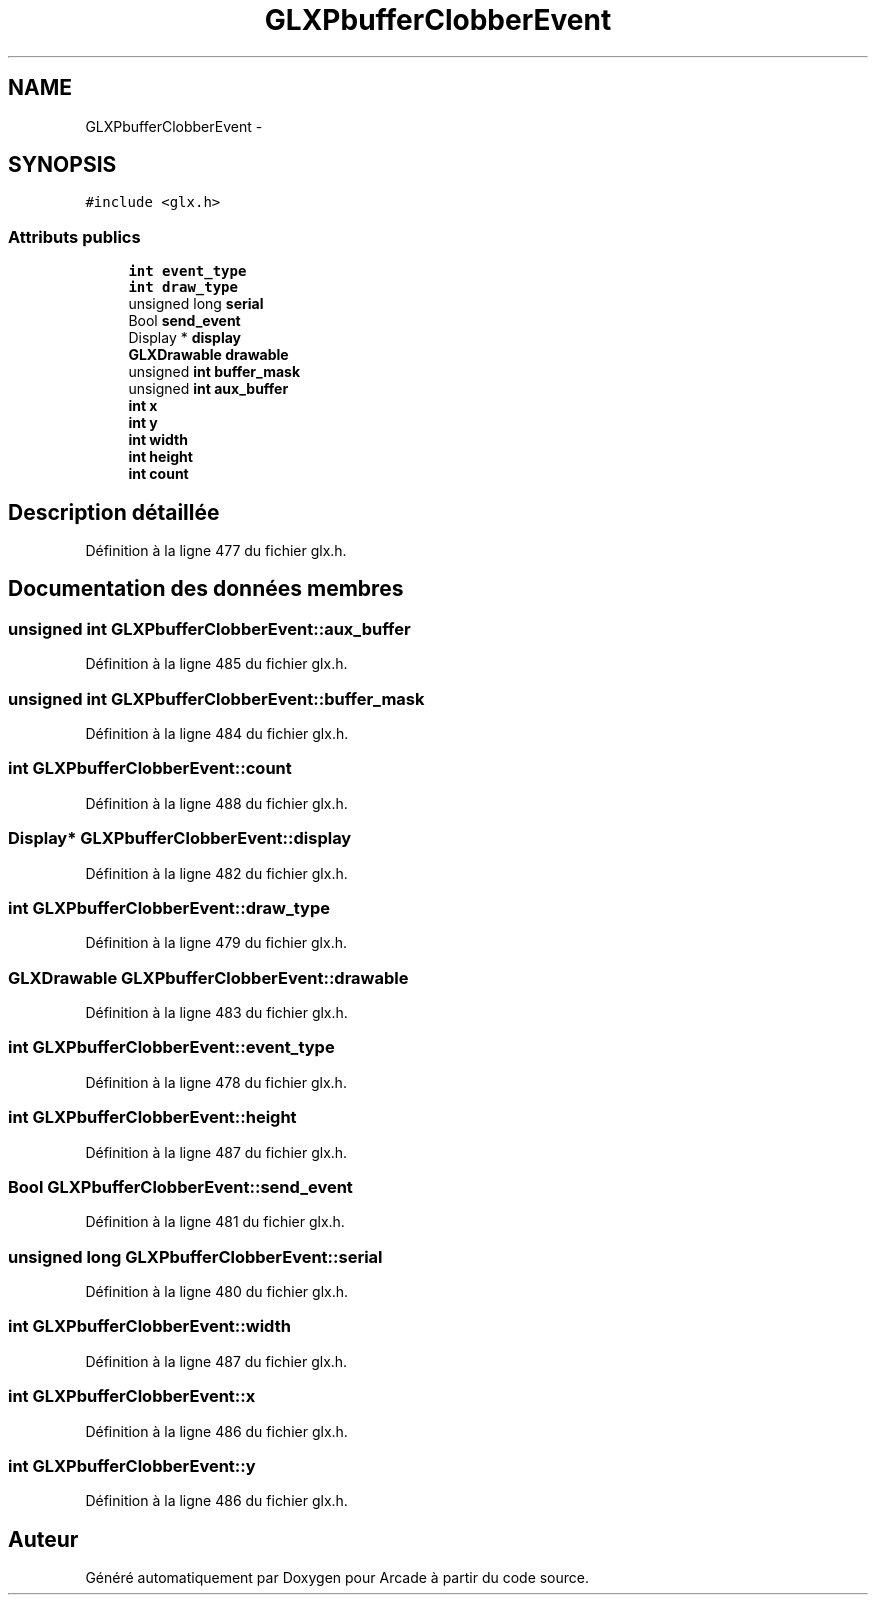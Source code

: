 .TH "GLXPbufferClobberEvent" 3 "Jeudi 31 Mars 2016" "Version 1" "Arcade" \" -*- nroff -*-
.ad l
.nh
.SH NAME
GLXPbufferClobberEvent \- 
.SH SYNOPSIS
.br
.PP
.PP
\fC#include <glx\&.h>\fP
.SS "Attributs publics"

.in +1c
.ti -1c
.RI "\fBint\fP \fBevent_type\fP"
.br
.ti -1c
.RI "\fBint\fP \fBdraw_type\fP"
.br
.ti -1c
.RI "unsigned long \fBserial\fP"
.br
.ti -1c
.RI "Bool \fBsend_event\fP"
.br
.ti -1c
.RI "Display * \fBdisplay\fP"
.br
.ti -1c
.RI "\fBGLXDrawable\fP \fBdrawable\fP"
.br
.ti -1c
.RI "unsigned \fBint\fP \fBbuffer_mask\fP"
.br
.ti -1c
.RI "unsigned \fBint\fP \fBaux_buffer\fP"
.br
.ti -1c
.RI "\fBint\fP \fBx\fP"
.br
.ti -1c
.RI "\fBint\fP \fBy\fP"
.br
.ti -1c
.RI "\fBint\fP \fBwidth\fP"
.br
.ti -1c
.RI "\fBint\fP \fBheight\fP"
.br
.ti -1c
.RI "\fBint\fP \fBcount\fP"
.br
.in -1c
.SH "Description détaillée"
.PP 
Définition à la ligne 477 du fichier glx\&.h\&.
.SH "Documentation des données membres"
.PP 
.SS "unsigned \fBint\fP GLXPbufferClobberEvent::aux_buffer"

.PP
Définition à la ligne 485 du fichier glx\&.h\&.
.SS "unsigned \fBint\fP GLXPbufferClobberEvent::buffer_mask"

.PP
Définition à la ligne 484 du fichier glx\&.h\&.
.SS "\fBint\fP GLXPbufferClobberEvent::count"

.PP
Définition à la ligne 488 du fichier glx\&.h\&.
.SS "Display* GLXPbufferClobberEvent::display"

.PP
Définition à la ligne 482 du fichier glx\&.h\&.
.SS "\fBint\fP GLXPbufferClobberEvent::draw_type"

.PP
Définition à la ligne 479 du fichier glx\&.h\&.
.SS "\fBGLXDrawable\fP GLXPbufferClobberEvent::drawable"

.PP
Définition à la ligne 483 du fichier glx\&.h\&.
.SS "\fBint\fP GLXPbufferClobberEvent::event_type"

.PP
Définition à la ligne 478 du fichier glx\&.h\&.
.SS "\fBint\fP GLXPbufferClobberEvent::height"

.PP
Définition à la ligne 487 du fichier glx\&.h\&.
.SS "Bool GLXPbufferClobberEvent::send_event"

.PP
Définition à la ligne 481 du fichier glx\&.h\&.
.SS "unsigned long GLXPbufferClobberEvent::serial"

.PP
Définition à la ligne 480 du fichier glx\&.h\&.
.SS "\fBint\fP GLXPbufferClobberEvent::width"

.PP
Définition à la ligne 487 du fichier glx\&.h\&.
.SS "\fBint\fP GLXPbufferClobberEvent::x"

.PP
Définition à la ligne 486 du fichier glx\&.h\&.
.SS "\fBint\fP GLXPbufferClobberEvent::y"

.PP
Définition à la ligne 486 du fichier glx\&.h\&.

.SH "Auteur"
.PP 
Généré automatiquement par Doxygen pour Arcade à partir du code source\&.
